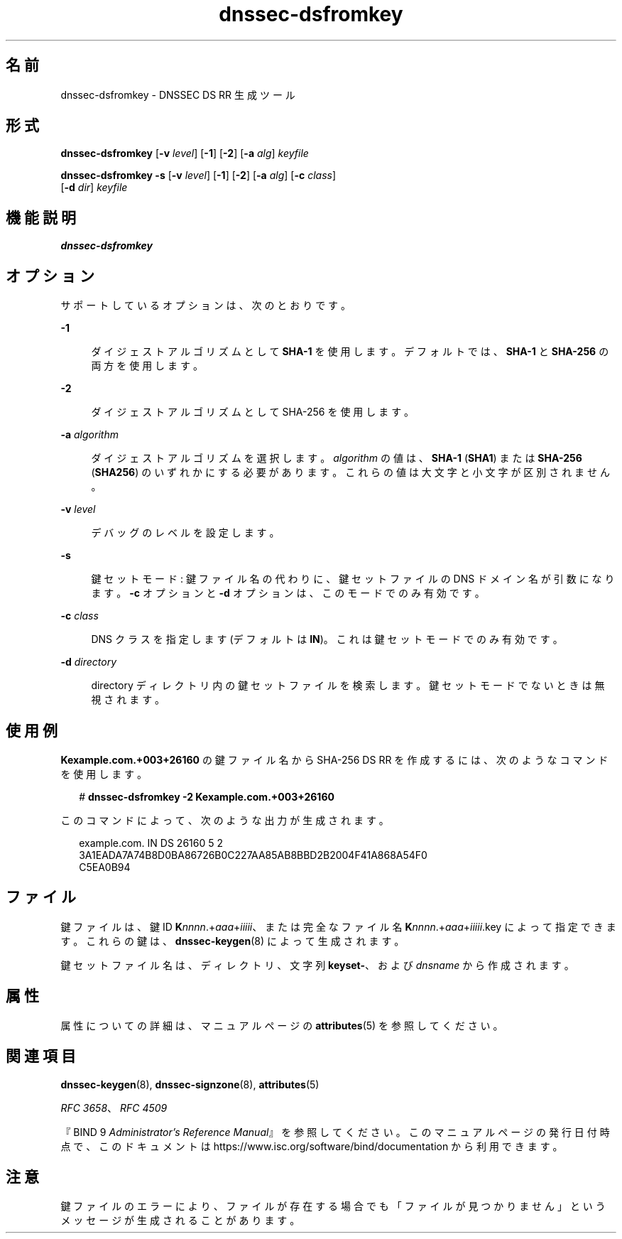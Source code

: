 '\" te
.\" Copyright (C) 2010 Internet Systems Consortium, Inc. ("ISC")
.\" Permission to use, copy, modify, and/or distribute this software for any purpose  with or without fee is hereby granted, provided that the above copyright notice  and this permission notice appear in all copies.  THE SOFTWARE IS PROVIDED "AS IS" AND ISC DISCLAIMS ALL WARRANTIES WITH REGARD TO THIS SOFTWARE INCLUDING ALL IMPLIED WARRANTIES OF  MERCHANTABILITY AND FITNESS. IN NO EVENT SHALL ISC BE LIABLE FOR ANY SPECIAL,  DIRECT, INDIRECT, OR CONSEQUENTIAL DAMAGES OR ANY DAMAGES WHATSOEVER RESULTING  FROM LOSS OF USE, DATA OR PROFITS, WHETHER IN AN ACTION OF CONTRACT, NEGLIGENCE OR OTHER TORTIOUS ACTION, ARISING OUT OF OR IN CONNECTION WITH THE  USE OR PERFORMANCE OF THIS SOFTWARE.
.\" Portions Copyright (c) 2010, Sun Microsystems, Inc. All Rights Reserved.
.TH dnssec-dsfromkey 8 "2010 年 1 月 11 日" "SunOS 5.12" "システム管理コマンド"
.SH 名前
dnssec-dsfromkey \- DNSSEC DS RR 生成ツール
.SH 形式
.LP
.nf
\fBdnssec-dsfromkey\fR [\fB-v\fR \fIlevel\fR] [\fB-1\fR] [\fB-2\fR] [\fB-a\fR \fIalg\fR] \fIkeyfile\fR
.fi

.LP
.nf
\fBdnssec-dsfromkey\fR \fB-s\fR [\fB-v\fR \fIlevel\fR] [\fB-1\fR] [\fB-2\fR] [\fB-a\fR \fIalg\fR] [\fB-c\fR \fIclass\fR]
     [\fB-d\fR \fIdir\fR] \fIkeyfile\fR
.fi

.SH 機能説明
.sp
.LP
\fBdnssec-dsfromkey\fR
.SH オプション
.sp
.LP
サポートしているオプションは、次のとおりです。
.sp
.ne 2
.mk
.na
\fB\fB-1\fR\fR
.ad
.sp .6
.RS 4n
ダイジェストアルゴリズムとして \fBSHA-1\fR を使用します。デフォルトでは、\fBSHA-1\fR と \fBSHA-256\fR の両方を使用します。
.RE

.sp
.ne 2
.mk
.na
\fB\fB-2\fR\fR
.ad
.sp .6
.RS 4n
ダイジェストアルゴリズムとして SHA-256 を使用します。
.RE

.sp
.ne 2
.mk
.na
\fB\fB-a\fR \fIalgorithm\fR\fR
.ad
.sp .6
.RS 4n
ダイジェストアルゴリズムを選択します。\fIalgorithm\fR の値は、\fBSHA-1\fR (\fBSHA1\fR) または \fBSHA-256\fR (\fBSHA256\fR) のいずれかにする必要があります。これらの値は大文字と小文字が区別されません。
.RE

.sp
.ne 2
.mk
.na
\fB\fB-v\fR \fIlevel\fR\fR
.ad
.sp .6
.RS 4n
デバッグのレベルを設定します。
.RE

.sp
.ne 2
.mk
.na
\fB\fB-s\fR\fR
.ad
.sp .6
.RS 4n
鍵セットモード: 鍵ファイル名の代わりに、鍵セットファイルの DNS ドメイン名が引数になります。\fB-c\fR オプションと \fB-d\fR オプションは、このモードでのみ有効です。
.RE

.sp
.ne 2
.mk
.na
\fB\fB-c\fR \fIclass\fR\fR
.ad
.sp .6
.RS 4n
DNS クラスを指定します (デフォルトは \fBIN\fR)。これは鍵セットモードでのみ有効です。
.RE

.sp
.ne 2
.mk
.na
\fB\fB-d\fR \fIdirectory\fR\fR
.ad
.sp .6
.RS 4n
directory ディレクトリ内の鍵セットファイルを検索します。鍵セットモードでないときは無視されます。
.RE

.SH 使用例
.sp
.LP
\fBKexample.com.+003+26160\fR の鍵ファイル名から SHA-256 DS RR を作成するには、次のようなコマンドを使用します。
.sp
.in +2
.nf
# \fBdnssec-dsfromkey -2 Kexample.com.+003+26160\fR
.fi
.in -2
.sp

.sp
.LP
このコマンドによって、次のような出力が生成されます。
.sp
.in +2
.nf
example.com. IN DS 26160 5 2
3A1EADA7A74B8D0BA86726B0C227AA85AB8BBD2B2004F41A868A54F0
C5EA0B94
.fi
.in -2
.sp

.SH ファイル
.sp
.LP
鍵ファイルは、鍵 ID \fBK\fR\fInnnn\fR.+\fIaaa\fR+\fIiiiii\fR、または完全なファイル名 \fBK\fInnnn\fR.+\fIaaa\fR+\fIiiiii\fR.key\fR によって指定できます。これらの鍵は、\fBdnssec-keygen\fR(8) によって生成されます。
.sp
.LP
鍵セットファイル名は、ディレクトリ、文字列 \fBkeyset-\fR、および \fIdnsname\fR から作成されます。
.SH 属性
.sp
.LP
属性についての詳細は、マニュアルページの \fBattributes\fR(5) を参照してください。
.sp

.sp
.TS
tab() box;
cw(2.75i) |cw(2.75i) 
lw(2.75i) |lw(2.75i) 
.
属性タイプ属性値
_
使用条件service/network/dns/bind
_
インタフェースの安定性流動的
.TE

.SH 関連項目
.sp
.LP
\fBdnssec-keygen\fR(8), \fBdnssec-signzone\fR(8), \fBattributes\fR(5)
.sp
.LP
\fIRFC 3658\fR、\fIRFC 4509\fR
.sp
.LP
『BIND 9 \fIAdministrator's Reference Manual\fR』を参照してください。このマニュアルページの発行日付時点で、このドキュメントは https://www.isc.org/software/bind/documentation から利用できます。
.SH 注意
.sp
.LP
鍵ファイルのエラーにより、ファイルが存在する場合でも「ファイルが見つかりません」というメッセージが生成されることがあります。
